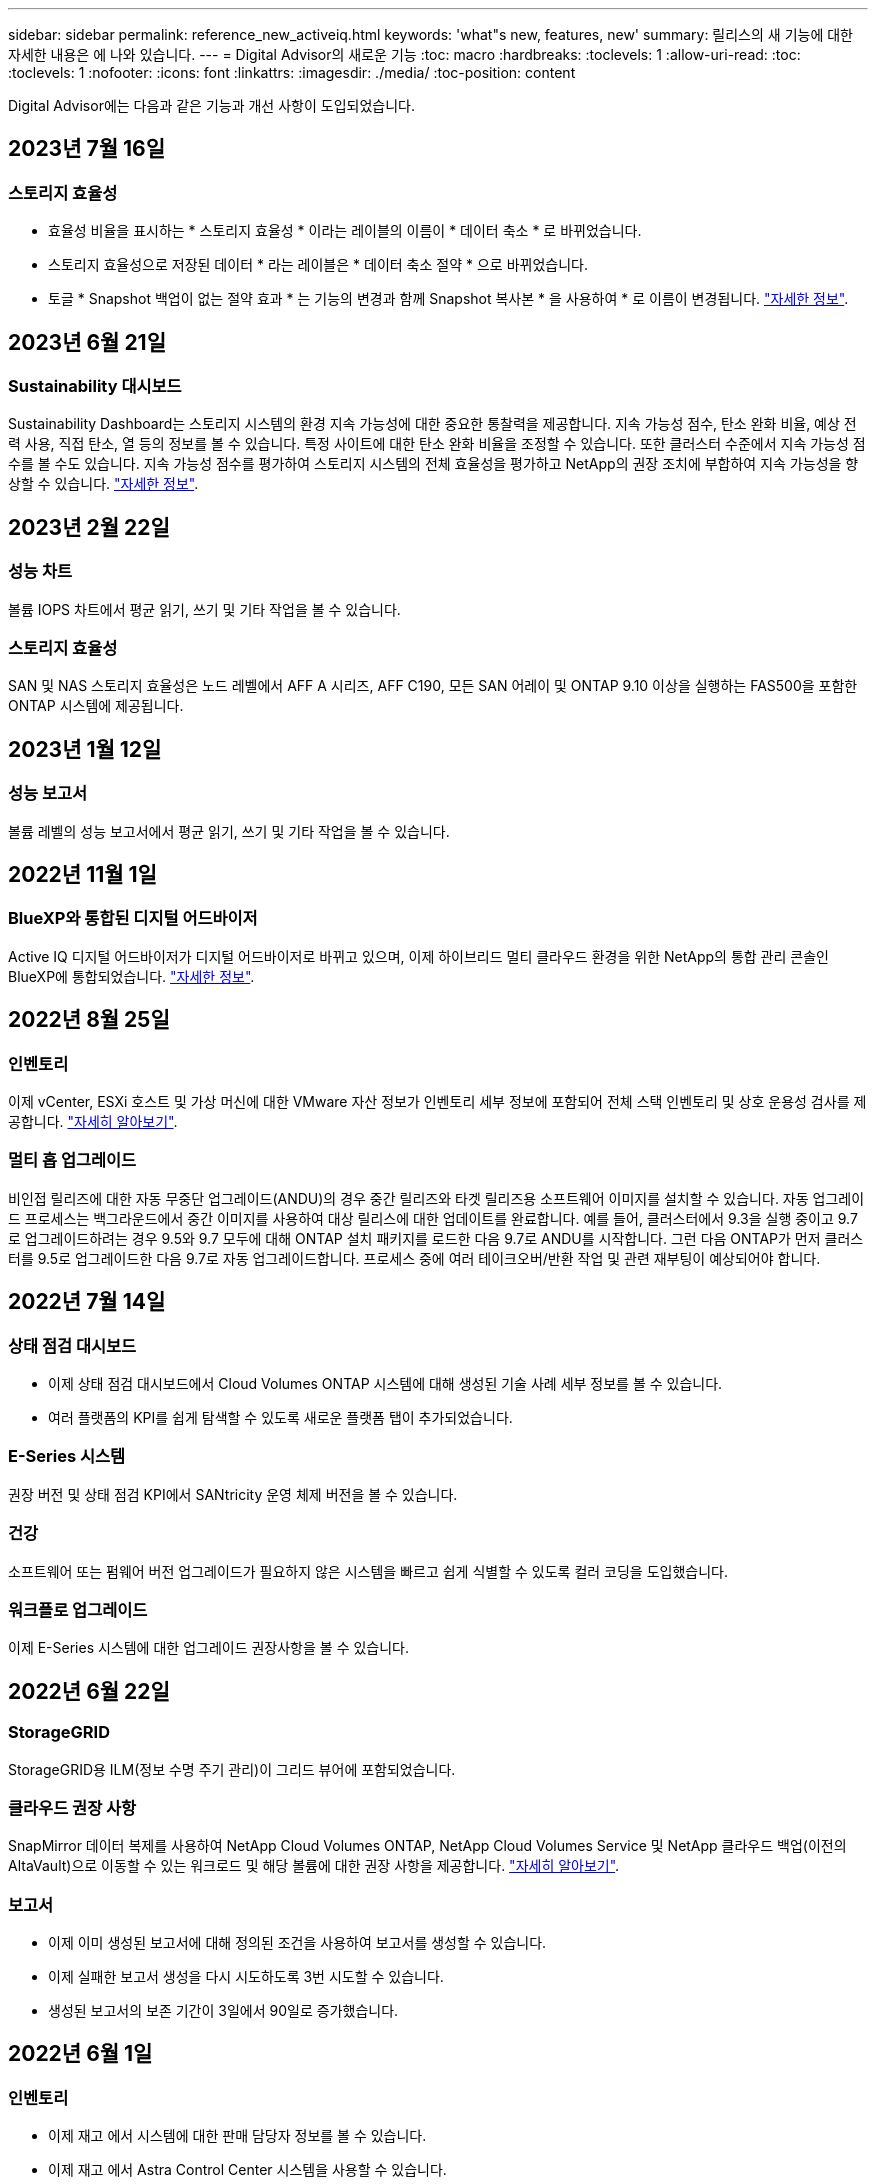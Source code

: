 ---
sidebar: sidebar 
permalink: reference_new_activeiq.html 
keywords: 'what"s new, features, new' 
summary: 릴리스의 새 기능에 대한 자세한 내용은 에 나와 있습니다. 
---
= Digital Advisor의 새로운 기능
:toc: macro
:hardbreaks:
:toclevels: 1
:allow-uri-read: 
:toc: 
:toclevels: 1
:nofooter: 
:icons: font
:linkattrs: 
:imagesdir: ./media/
:toc-position: content


[role="lead"]
Digital Advisor에는 다음과 같은 기능과 개선 사항이 도입되었습니다.



== 2023년 7월 16일



=== 스토리지 효율성

* 효율성 비율을 표시하는 * 스토리지 효율성 * 이라는 레이블의 이름이 * 데이터 축소 * 로 바뀌었습니다.
* 스토리지 효율성으로 저장된 데이터 * 라는 레이블은 * 데이터 축소 절약 * 으로 바뀌었습니다.
* 토글 * Snapshot 백업이 없는 절약 효과 * 는 기능의 변경과 함께 Snapshot 복사본 * 을 사용하여 * 로 이름이 변경됩니다. link:https://docs.netapp.com/us-en/active-iq/reference_aiq_faq.html#storage-efficiency["자세한 정보"].




== 2023년 6월 21일



=== Sustainability 대시보드

Sustainability Dashboard는 스토리지 시스템의 환경 지속 가능성에 대한 중요한 통찰력을 제공합니다. 지속 가능성 점수, 탄소 완화 비율, 예상 전력 사용, 직접 탄소, 열 등의 정보를 볼 수 있습니다. 특정 사이트에 대한 탄소 완화 비율을 조정할 수 있습니다. 또한 클러스터 수준에서 지속 가능성 점수를 볼 수도 있습니다. 지속 가능성 점수를 평가하여 스토리지 시스템의 전체 효율성을 평가하고 NetApp의 권장 조치에 부합하여 지속 가능성을 향상할 수 있습니다. link:https://docs.netapp.com/us-en/active-iq/learn_BlueXP_sustainability.html["자세한 정보"].



== 2023년 2월 22일



=== 성능 차트

볼륨 IOPS 차트에서 평균 읽기, 쓰기 및 기타 작업을 볼 수 있습니다.



=== 스토리지 효율성

SAN 및 NAS 스토리지 효율성은 노드 레벨에서 AFF A 시리즈, AFF C190, 모든 SAN 어레이 및 ONTAP 9.10 이상을 실행하는 FAS500을 포함한 ONTAP 시스템에 제공됩니다.



== 2023년 1월 12일



=== 성능 보고서

볼륨 레벨의 성능 보고서에서 평균 읽기, 쓰기 및 기타 작업을 볼 수 있습니다.



== 2022년 11월 1일



=== BlueXP와 통합된 디지털 어드바이저

Active IQ 디지털 어드바이저가 디지털 어드바이저로 바뀌고 있으며, 이제 하이브리드 멀티 클라우드 환경을 위한 NetApp의 통합 관리 콘솔인 BlueXP에 통합되었습니다. link:https://docs.netapp.com/us-en/active-iq/digital-advisor-integration-with-bluexp.html["자세한 정보"].



== 2022년 8월 25일



=== 인벤토리

이제 vCenter, ESXi 호스트 및 가상 머신에 대한 VMware 자산 정보가 인벤토리 세부 정보에 포함되어 전체 스택 인벤토리 및 상호 운용성 검사를 제공합니다. link:https://docs.netapp.com/us-en/active-iq/task-integrating-with-cloud-insights-to-view-vm-details.html["자세히 알아보기"].



=== 멀티 홉 업그레이드

비인접 릴리즈에 대한 자동 무중단 업그레이드(ANDU)의 경우 중간 릴리즈와 타겟 릴리즈용 소프트웨어 이미지를 설치할 수 있습니다. 자동 업그레이드 프로세스는 백그라운드에서 중간 이미지를 사용하여 대상 릴리스에 대한 업데이트를 완료합니다. 예를 들어, 클러스터에서 9.3을 실행 중이고 9.7로 업그레이드하려는 경우 9.5와 9.7 모두에 대해 ONTAP 설치 패키지를 로드한 다음 9.7로 ANDU를 시작합니다. 그런 다음 ONTAP가 먼저 클러스터를 9.5로 업그레이드한 다음 9.7로 자동 업그레이드합니다. 프로세스 중에 여러 테이크오버/반환 작업 및 관련 재부팅이 예상되어야 합니다.



== 2022년 7월 14일



=== 상태 점검 대시보드

* 이제 상태 점검 대시보드에서 Cloud Volumes ONTAP 시스템에 대해 생성된 기술 사례 세부 정보를 볼 수 있습니다.
* 여러 플랫폼의 KPI를 쉽게 탐색할 수 있도록 새로운 플랫폼 탭이 추가되었습니다.




=== E-Series 시스템

권장 버전 및 상태 점검 KPI에서 SANtricity 운영 체제 버전을 볼 수 있습니다.



=== 건강

소프트웨어 또는 펌웨어 버전 업그레이드가 필요하지 않은 시스템을 빠르고 쉽게 식별할 수 있도록 컬러 코딩을 도입했습니다.



=== 워크플로 업그레이드

이제 E-Series 시스템에 대한 업그레이드 권장사항을 볼 수 있습니다.



== 2022년 6월 22일



=== StorageGRID

StorageGRID용 ILM(정보 수명 주기 관리)이 그리드 뷰어에 포함되었습니다.



=== 클라우드 권장 사항

SnapMirror 데이터 복제를 사용하여 NetApp Cloud Volumes ONTAP, NetApp Cloud Volumes Service 및 NetApp 클라우드 백업(이전의 AltaVault)으로 이동할 수 있는 워크로드 및 해당 볼륨에 대한 권장 사항을 제공합니다. link:https://docs.netapp.com/us-en/active-iq/task-informed-decisions-based-on-cloud-recommendations.html["자세히 알아보기"].



=== 보고서

* 이제 이미 생성된 보고서에 대해 정의된 조건을 사용하여 보고서를 생성할 수 있습니다.
* 이제 실패한 보고서 생성을 다시 시도하도록 3번 시도할 수 있습니다.
* 생성된 보고서의 보존 기간이 3일에서 90일로 증가했습니다.




== 2022년 6월 1일



=== 인벤토리

* 이제 재고 에서 시스템에 대한 판매 담당자 정보를 볼 수 있습니다.
* 이제 재고 에서 Astra Control Center 시스템을 사용할 수 있습니다.




== 2022년 5월 12일



=== StorageGRID

추가 용량 메트릭은 StorageGRID 용량 및 용량 보고서에 포함됩니다.



=== 클러스터 뷰어

이제 클러스터용 SnapMirror(데이터 보호) 요약이 ClusterViewer에 포함되어 있습니다.



=== 워크플로우 업그레이드

이제 업그레이드 워크플로우를 사용하여 업그레이드 권장사항을 확인하고 타겟 E-Series 릴리즈에서 사용 가능한 새로운 기능에 대한 요약을 볼 수 있습니다.



=== 건강

* 소프트웨어 구성 위험을 완화하기 위해 Ansible Playbook이 개선되었습니다.
* 필터는 건강 관리 작업 및 위험에 통합되었습니다.




== 2022년 4월 7일



=== 건강

* 최신 운영 체제 버전 및 지원 계약 및 지원 종료에 대한 '6개월' KPI에 대한 핵심 권장 사항의 점수가 낮아져 해결되는 긴급성에 맞춰 조정되었습니다.
* 원격 관리 및 HA 쌍(권장 구성)에 대한 주요 권장사항은 고객 셀프 서비스를 위한 NetApp Support 사이트의 URL을 포함하도록 업데이트되었습니다.




== 2022년 3월 31일



=== StorageGRID

그리드 뷰어에서 테넌트 및 버킷에 대한 정보를 볼 수 있습니다.



== 2022년 3월 24일



=== 상태 점검 대시보드

* 상태 평가 핵심 요약 PPT에 대한 개선 사항 및 버그 수정
* 최소 권장 버전 업그레이드 계획을 생성할 수 있습니다.
* 각 KPI에 대해 주의가 필요한 노드 수를 식별하기 위한 상태 점검 타일 개선




=== StorageGRID

그리드 뷰어에서 그리드 구성 세부 정보를 볼 수 있습니다.



=== BlueXP

이제 BlueXP 사용자는 Digital Advisor의 기존 기능과 마찬가지로, 해당되는 경우 새 탭에서 Digital Advisor 링크를 열 수 있습니다.



== 2022년 1월 12일



=== 구성 드리프트

* 템플릿을 복제하여 원본 템플릿의 복사본을 만들 수 있습니다.
* 읽기 전용 또는 이러한 템플릿에 대한 전체 액세스 권한을 가진 다른 권한이 있는 사용자와 골든 템플릿을 공유할 수 있습니다.
link:https://docs.netapp.com/us-en/active-iq/task_manage_template.html["자세히 알아보기"].




== 2021년 12월 15일



=== 보고서

* * 클러스터 뷰어 보고서 *: 이 보고서는 단일 클러스터 또는 고객 및 감시 대상 목록 수준의 여러 클러스터에 대한 정보를 제공합니다. ClusterViewer 보고서를 사용하여 단일 파일에 있는 모든 정보를 다운로드할 수 있습니다. 최대 100개의 노드가 있는 감시 목록에만 이 보고서를 생성할 수 있습니다.
* * 성능 보고서 *: 이 보고서는 단일 zip 파일의 클러스터, 노드, 로컬 계층(집계) 및 볼륨의 성능에 대한 정보를 감시 대상 목록 수준에서 제공합니다. 각 zip 파일에는 단일 클러스터에 대한 성능 데이터가 포함되어 있어 사용자가 각 클러스터의 데이터를 분석하는 데 도움이 됩니다. 최대 100개의 노드가 있는 감시 목록에만 이 보고서를 생성할 수 있습니다.




=== E-Series 시스템과 통합

Digital Advisor에서 선택한 E-Series 시스템의 용량 세부 정보 및 성능 그래프를 볼 수 있습니다.



== 2021년 11월 18일



=== 스토리지 효율성

NetApp Cloud Insights에서 유지 관리 및 모니터링하는 노드의 스토리지 효율성 세부 정보를 볼 수 있습니다.



== 2021년 11월 11일



=== 상태 점검 대시보드

* 이러한 상태 점검 타일에 SupportEdge Advisor 및 SupportEdge Expert 지원 서비스가 있는 시스템에만 적용되는 아이콘이 추가되었습니다. 권장 소프트웨어 – 소프트웨어 통화 및 펌웨어 통화 섹션, 권장 구성 및 모범 사례가 개선되었습니다.
* Digital Advisor – Reports 화면에 내부 및 외부(고객 및 파트너) 사용자를 위한 기밀 데이터 배너가 추가되었습니다.




=== 웰빙 및 업그레이드 위젯

Wellness Action History의 열에 E-Series 업그레이드 권장사항과 리스크 발생 날짜가 추가되어 대시보드 강화



=== 클러스터 뷰어

ClusterViewer 스택 시각화 모듈이 확대/축소 및 이미지 저장 기능을 포함하도록 향상되었습니다.



=== 스토리지 효율성

NetApp Cloud Insights에서 유지 관리 및 모니터링하는 시스템에 대한 스토리지 효율성 세부 정보를 볼 수 있습니다.



== 2021년 10월 14일



=== Ansible 인벤토리

이제 지역 및 사이트 수준에서 .yml 및 .ini 파일 형식의 Ansible 재고 파일을 생성할 수 있습니다. link:https://docs.netapp.com/us-en/active-iq/task_view_inventory_details.html["자세히 알아보기"].



=== 비활성 데이터 보고(IDR)

FabricPool 어드바이저 화면에서 비활성 데이터 보고(IDR)를 활성화하여 애그리게이트를 모니터링하고 Ansible 플레이북을 생성할 수 있습니다.



=== 변경 사항 타임라인 보고서

지난 90일의 AutoSupport 데이터를 비교하고 드리프트 타임라인 보고서를 생성할 수 있습니다. link:https://docs.netapp.com/us-en/active-iq/task_generate_drift_timeline_report.html["자세히 알아보기"].



=== 규정 준수 시스템 전환

최소 OS 및 최신 OS 탭에 대한 토글으로 상태 점검 대시보드가 향상되어 권장 및 최신 버전의 최소 요구 사항을 준수하지 않고 규정을 준수하는 시스템을 볼 수 있습니다.



=== 주요 권장 사항 요약

Health Check 대시보드에서 상위 5개 주요 권장 사항에 대한 요약을 볼 수 있습니다.



=== NetApp Cloud Volumes ONTAP and E-Series Platforms의 탭

상태 점검 대시보드는 Cloud Volumes ONTAP** 및 E-Series 탭을 통해 개선되어 해당 플랫폼에 대한 상태 점검 KPI 및 세부 정보를 볼 수 있습니다.

'ONTAP'에 대한 탭이 다른 플랫폼과 함께 추가되었으며, 현재 이 탭이 활성화되었습니다.



=== 용량

Digital Advisor에서 NetApp Cloud Volumes ONTAP 시스템에 대한 용량 세부 정보를 볼 수 있습니다.



=== 보고서

보고 일정은 12개월로 연장되었습니다. 일정 보고서가 만료될 예정이면 알림도 받게 됩니다.



== 2021년 9월 30일



=== Customer Qualified Version(고객 대상 버전

Customer Qualified Version은 지원 어카운트 관리자(SAM)가 다음과 같은 요구 사항이 필요한 애플리케이션을 호스팅하는 고객의 설치 기반 중 일부를 관리할 수 있도록 지원합니다.

* ONTAP의 이전 버전과 지원되지 않는 버전도 있습니다
* 또는 고객의 설치 기반이 특정 OS 버전을 사용하도록 테스트 및 인증되었습니다.




=== 기술 사례 워크플로우

대시보드와 드릴다운 화면 모두에서 데이터 차트 및 선 그래프가 그래픽으로 개선되었습니다. 막대 그래프에서도 데이터를 볼 수 있습니다. 선 그래프 창에서는 이러한 사용자 인터페이스 모두에서 열기, 닫기 및 총 케이스의 그래프를 보고, 선택하고, 선택 취소할 수 있습니다.



=== 성능 그래프

이제 CSV 형식 외에 PNG 및 JPG 형식의 성능 그래프를 다운로드할 수 있습니다.



=== 12개월 지원 종료(EOS) 컨트롤러

상태 점검 대시보드는 12개월을 초과하는 EOS를 포함하는 컨트롤러를 표시하는 탭으로 개선되었습니다.



== 2021년 9월 16일



=== 건강

* 이제 랜섬웨어 방어 위젯이 독립형 위젯 대신 Wellness Workflow에 포함됩니다.
* Wellness Review 이메일에는 갱신 대신 랜섬웨어 방어를 위한 정보가 포함되어 있습니다.




=== 용량

디지털 자문업체 에서 NetApp ONTAP ® Select 시스템의 용량 세부 정보를 확인할 수 있습니다.



=== 클러스터 뷰어

ClusterViewer의 시각화 탭에서 케이블 연결 오류 및 기타 오류를 볼 수 있습니다.



== 2021년 9월 6일



=== StorageGRID

* View AutoSupport(보기 로그): StorageGRID 및 기본 노드에 대한 AutoSupport 로그를 봅니다.
* StorageGRID 어플라이언스 세부 정보: StorageGRID 노드 유형, 어플라이언스 모델, 드라이브 크기, 드라이브 유형, RAID 모드, 그리드 뷰어 - 그리드 인벤토리 섹션에서 이 기능을 사용할 수 있습니다.
* Renewal(갱신): 갱신해야 하는 그리드 및 기본 노드의 목록을 봅니다.
* E-Series SANtricity 리스크: 그리드 대시보드 - 웰니스 섹션에서 기본 노드에 대한 E-Series SANtricity 위험을 확인하십시오.




=== 용량 예측

Capacity Forecast 위젯이 시스템 재구성을 보다 잘 지원하는 개선된 알고리즘으로 업데이트되었습니다. link:https://docs.netapp.com/us-en/active-iq/reference_aiq_faq.html#capacity["자세한 정보"].



== 2021년 8월 26일



=== Digital Advisor 모바일 애플리케이션

이제 Digital Advisor 모바일 애플리케이션에서 생체 인증을 활성화할 수 있습니다. 인증에 사용할 수 있는 옵션은 휴대폰에서 지원하는 기능에 따라 다릅니다.

응용 프로그램을 다운로드하여 자세히 알아보십시오.link:https://play.google.com/store/apps/details?id=com.netapp.myautosupport["Digital Advisor Mobile Application(Android)"^]
link:https://apps.apple.com/us/app/active-iq/id1230542480["Digital Advisor Mobile Application(iOS)"^]



=== 건강

랜섬웨어 방어 특성으로 건강 위젯이 향상되었습니다. 이제 랜섬웨어 탐지, 예방 및 복구와 관련된 위험과 수정 조치를 볼 수 있습니다.



== 2021년 8월 16일



=== 웰빙 리뷰

이제 주문형 보고서를 생성할 수 있습니다. 또한 Wellness Review Subscription(건강 검토 가입) 화면에서 마지막으로 예약된 보고서를 다운로드할 수 있습니다.



=== 인벤토리

이제 Grid Inventory(그리드 인벤토리) 탭에서 사이트 수준에 따라 확장 가능하고 축소할 수 있는 형식으로 노드 세부 정보를 볼 수 있습니다.



=== 혼합 모델 클러스터 플래그

클러스터에서 혼합 하드웨어 모델이 있는 경우 클러스터 전체에 적용된 OS 버전이 모든 노드에서 사용할 수 있는 버전입니다. 그 결과, 최신 하드웨어 모델의 일부 노드에서 운영 체제 버전이 필요한 위치에서 다운받을 수 있습니다. 이러한 혼합 모델 클러스터를 더 잘 보이게 하기 위해 "혼합 모델" 아이콘을 적용했습니다.



=== 권장 구성/SVM(Storage Virtual Machine) 상태: 볼륨 레벨 요약

SVM 테이블에서 파란색 '볼륨 요약' 상자를 클릭하면 특정 일련 번호 또는 물리적 노드에 호스팅되거나 연결된 볼륨에 대한 자세한 정보가 "팝업"으로 표시됩니다.



== 2021년 7월 12일



=== 시스템 펌웨어

이제 ONTAP의 주요 및 패치 버전과 함께 제공되는 시스템 펌웨어에 대한 정보를 볼 수 있습니다. 빠른 링크 메뉴에서 이 기능에 액세스할 수 있습니다.



=== 상태 점검 대시보드

* 상태 점검 대시보드는 상태 점수를 계산하는 동안 SupportEdge Advisor 및 SupportEdge Expert에서 지원하지 않는 시스템을 포함하지 않을 것임을 사용자에게 알리는 파란색 배너를 포함하도록 향상되었습니다.
* 스토리지 VM(SVM)의 실패한 검사에 대한 심층 분석을 제공하고 각 위험에 대한 권장 수정 조치를 취할 수 있도록 권장 구성 위젯이 개선되었습니다.
* 권장되는 타겟 ONTAP 버전은 이제 서로 다른 하드웨어 모델로 구성된 클러스터의 모든 노드에 대해 동일합니다. 타겟 버전은 모든 노드에서 지원됩니다.
* 이제 PVR을 구입하여 컨트롤러, 디스크 및 쉘프에 대한 EOS 일정을 확장할 수 있습니다. PVR 날짜 및 연장 세부 사항은 구입 시 지원 종료 위젯에서 확인할 수 있습니다. PVR 세부 사항은 EOSL 보고서의 일부로 제공됩니다.




=== 인벤토리

상세 인벤토리 페이지에서 하드웨어, 소프트웨어 및 반품 불가 디스크에 대한 지원 계약의 종료 날짜를 볼 수 있습니다.



=== 지원 오퍼링 업그레이드

* Digital Advisor에 가입되어 있는 특정 지원 서비스를 표시하도록 사용자 인터페이스가 향상되었습니다.
* 이제 시스템 대시보드에서 지원 서비스 구독 업그레이드를 요청하여 더 많은 기능에 액세스할 수 있습니다. link:https://docs.netapp.com/us-en/active-iq/task_upgrade_support_offering.html["자세히 알아보기"].




== 2021년 6월 25일



=== Keystone 구독 위젯

* 용량 사용에 대한 데이터를 얻기 위해 ONTAP Collector를 선택한 경우 공유 및 디스크 탭에서 파일 공유 및 디스크의 세부 정보를 볼 수 있습니다. 커밋된 용량에 근접하는 용량을 식별하여 스토리지 공간을 절약할 수 있습니다.
* Keystone - 용량 활용률 대시보드에 표시되며 청구에 사용되는 용량 사용량이 이제 논리적 용량을 기준으로 합니다.




== 2021년 6월 17일



=== 보고서

이제 일, 주 또는 월 단위로 스토리지 VM의 모든 볼륨에 대한 애그리게이트 볼륨 성능 보고서를 생성할 수 있습니다.



=== 건강 리뷰 이메일

상태 점검 및 업그레이드 작업의 지원 및 소유 권한에 대한 정보를 포함하도록 건강 검토 이메일이 개선되었습니다.



=== 워크플로우 업그레이드

* 사용자 인터페이스가 개선되어 정보에 대한 테이블 보기를 제공합니다.
* 이제 업그레이드 세부 정보 화면에서 ONTAP 버전 지원 종료 정보를 볼 수 있습니다.




=== 구성 드리프트

* 이제 Config Drift는 200개 이상의 AutoSupport 섹션을 지원하여 황금색 템플릿을 생성하고 고객, 사이트, 그룹, 감시 목록, 클러스터 간에 드리프트 보고서를 생성할 수 있습니다. 있습니다.
* 구성 드리프트를 사용하면 구성 드리프트 보고서 페이로드에 포함된 Ansible 플레이북을 사용하여 편차를 완화할 수 있습니다.




=== 상태 점검 대시보드

이 기능이 개선되어 스토리지 VM(SVM)과 사전 정의된 위험 카탈로그를 비교하여 격차를 평가하고 관련 수정 조치를 제안할 수 있습니다.



== 2021년 6월 9일



=== 상태 점검 대시보드

이제 상태 점수가 계산된 시스템 수를 볼 수 있습니다. 이 개선 사항은 상태 점검 대시보드의 모든 속성에 적용됩니다.



== 2021년 5월 20일



=== 용량 추가 요청에 대한 드리프트 채팅

용량 추가 요청에 대한 실시간 지원을 받으려면 대시보드에서 영업 담당자와 직접 채팅하십시오. link:https://docs.netapp.com/us-en/active-iq/task_identify_capacity_system.html["자세히 알아보기"].



== 2021년 4월 29일

* 해커와 랜섬웨어 공격으로부터 시스템을 보호하는 방법은 다음과 같습니다. link:https://docs.netapp.com/us-en/active-iq/task_increase_protection_against_hackers_and_Ransomware_attacks.html["자세히 알아보기"].
* 가동 중지 시간과 가능한 데이터 손실을 방지할 수 있습니다. link:https://docs.netapp.com/us-en/active-iq/task_avoid_the_downtime_and_possible_data_loss.html["자세히 알아보기"].
* 운영 중단을 방지하기 위해 볼륨 채우기를 방지하는 방법을 알아보십시오. link:https://docs.netapp.com/us-en/active-iq/task_avoid_a_volume_filling_up_to_prevent_an_outage.html["자세히 알아보기"].




== 2021년 4월 7일



=== 시청목록

처음 Digital Advisor에 액세스할 때 대시보드 대신 감시 목록을 만들어야 합니다. 또한 다른 감시 목록에 대한 대시보드를 보고, 기존 감시 목록의 세부 정보를 편집하고, 감시 목록을 삭제할 수도 있습니다.



== 2021년 2월 24일



=== 구성 드리프트

이 릴리즈에서는 다음과 같은 기능을 제공합니다.

* 템플릿 생성 중에 속성을 편집할 수 있습니다.
* AutoSupport 섹션의 그룹화.
* 고객, 사이트, 그룹, 감시 목록, 클러스터 간에 구성 드리프트 보고서를 생성하거나 예약합니다. 호스트 이름을 입력합니다. link:https://docs.netapp.com/us-en/active-iq/task_compare_config_drift_template.html["자세히 알아보기"].




=== 보고서

용량 및 효율성 보고서를 생성하거나 예약하여 시스템의 용량 및 스토리지 효율성 절약에 대한 자세한 정보를 확인할 수 있습니다.



== 2021년 2월 10일



=== StorageGRID

NextGen API 프레임워크를 사용하여 StorageGRID 대시보드를 사용할 수 있습니다.

StorageGRID 대시보드를 사용하여 Watchlist, Customer, Group 및 Site 수준에서 정보를 볼 수 있습니다.

이 릴리즈에서는 다음과 같은 기능을 제공합니다.

* * 재고 위젯: * 선택한 레벨에서 사용 가능한 StorageGRID 시스템의 인벤토리를 봅니다.
* * Wellness widget: * 사용 가능한 시스템에 대한 기존 ARS 규칙에 따라 해당되는 경우 StorageGRID와 관련된 모든 위험 및 조치를 봅니다.
* * 계획 위젯: *
+
** * 용량 추가: * 기존 용량의 70%를 초과하는 그리드 사이트의 경우 알림을 받게 됩니다. 용량 임계값이 70%를 초과할 가능성이 높은 경우 다음 1, 3, 6개월 동안 사이트에 StorageGRID 용량을 추가할 수 있습니다.
** * 갱신:* 라이센스 계약이 만료되었거나 향후 6개월 이내에 만료될 예정인 StorageGRID 시스템의 경우 알림을 받게 됩니다. 하나 이상의 시스템을 선택하여 갱신을 위해 NetApp 지원 팀에 요청을 제출할 수 있습니다.


* * 그리드 대시보드: * 그리드 대시보드는 선택한 그리드에 대한 웰니스, 계획 및 구성 세부 정보를 제공합니다.
* * 구성 위젯: * 그리드 이름, 호스트 이름, 일련 번호, 모델, OS 버전 등 위젯에서 선택한 StorageGRID에 대한 기본 세부 정보를 제공합니다. 고객 이름, 배송 위치 및 연락처 세부 정보.
* * 그리드 뷰어: * 구성 * 위젯에서 * 그리드 뷰어 * 링크를 클릭하여 그리드 구성을 자세히 볼 수 있습니다. 구성 * 위젯에서 * 그리드 뷰어 * 화면에서 * 다운로드 * 버튼을 클릭하여 선택한 StorageGRID의 사이트 세부 정보 및 용량 세부 정보를 다운로드할 수 있습니다.
* * 사이트 세부 정보: * 이 탭은 각 사이트에 사용할 수 있는 그리드 요약 및 스토리지 노드를 제공합니다.
* * 그리드 요약: * 라이센스 유형, 라이센스 용량, 설치된 노드 수, 지원 기간(라이센스 계약 종료 날짜), 기본 관리 노드 및 기본 관리 노드의 기본 사이트와 같은 기본 정보가 포함됩니다. 또한 이 탭에는 사이트 이름과 해당 사이트 아래에 태그가 지정된 스토리지 노드의 수가 표시됩니다. 이 릴리즈에서는 해당 사이트의 스토리지 노드를 보는 데 사용할 수 있는 하이퍼링크를 클릭하면 노드 이름 목록을 볼 수 있습니다.
* * Capacity Details(용량 세부 정보) 탭: * 그리드에 대해 구성된 Grid Level(그리드 수준) 및 Site Capacity(사이트 용량) 세부 정보를 제공합니다. 설치된 스토리지 용량, 사용 가능한 스토리지 용량, 사용된 총 스토리지 용량, 데이터 및 메타데이터에 사용된 용량과 같은 용량 세부 정보 이러한 세부 정보는 그리드 및 사이트 수준에서 모두 사용할 수 있습니다.




=== FabricPool 자문업체

FabricPool 대시보드에 계층 데이터 버튼이 추가되어 NetApp BlueXP를 사용하여 저렴한 오브젝트 스토리지 계층에 데이터를 계층화할 수 있습니다.



=== 클라우드 지원 워크로드

스토리지 시스템 내에서 사용 가능한 다양한 유형의 워크로드를 확인하고 클라우드에서 바로 사용할 수 있는 워크로드를 파악할 수 있습니다.



== 2020년 12월 21일



=== 상태 점검 대시보드

다음 위젯이 대시보드에 추가되었습니다.

* 권장 소프트웨어: 이 위젯은 모든 소프트웨어 및 펌웨어 업그레이드와 통화 권장 사항의 통합 목록을 제공합니다.
* 신호 손실: 이 위젯은 어떤 이유로 인해 AutoSupport 데이터 전송이 중단된 시스템에 대한 점수 및 정보를 제공합니다. 7일 내에 호스트 이름으로부터 AutoSupport 데이터가 수신되지 않은 경우 정보를 제공합니다.




== 2020년 11월 12일



=== API를 사용하여 데이터 통합

Digital Advisor API를 사용하여 관심 있는 데이터를 가져와 회사의 워크플로에 직접 통합할 수 있습니다. link:https://docs.netapp.com/us-en/active-iq/concept_overview_API_service.html["자세한 정보"].



=== 웰빙 업그레이드 위젯

Enhanced Risk Advisor 및 Upgrade Advisor 탭을 사용하면 모든 시스템 위험을 확인하고 모든 위험을 완화하기 위한 업그레이드 계획을 수립할 수 있습니다.



=== 상태 점검 대시보드

권장 구성 위젯이 대시보드에 추가되었으며 원격 관리 위험, 스페어 및 장애가 발생한 드라이브 위험, HA 쌍 위험을 모니터링하는 시스템 수에 대한 요약을 제공합니다.



=== FabricPool 자문업체

비활성 로컬 계층(집계) 데이터, 비활성 볼륨 데이터, 계층형 데이터, IDR이 활성화되지 않은 데이터 등 네 가지 범주로 분류된 클러스터를 모니터링하여 스토리지 설치 공간과 관련 비용을 줄일 수 있습니다.



=== 중국어 간체 및 일본어 번역

Digital Advisor는 현재 중국어, 영어 및 일본어의 세 가지 언어로 제공됩니다.



=== 보고서

시스템의 물리적 및 논리적 구성에 대한 자세한 정보를 보려면 ClusterViewer 보고서를 생성하거나 예약할 수 있습니다. link:https://docs.netapp.com/us-en/active-iq/task_generate_reports.html["자세히 알아보기"].



== 2020년 10월 15일



=== 상태 점검 대시보드

Digital Advisor 상태 점검 대시보드에서는 전체 환경에 대한 시점 검토를 제공합니다. 상태 점검 점수를 기준으로, 스토리지 시스템을 권장 NetApp 모범 사례에 맞게 조정하여 설치 기반의 장기 계획을 지원하고 상태를 개선할 수 있습니다.



=== 구성 드리프트

이 기능을 사용하면 시스템 구성과 클러스터 구성을 거의 실시간으로 비교하고 구성 편차를 감지할 수 있습니다. link:https://docs.netapp.com/us-en/active-iq/task_add_config_drift_template.html["구성 드리프트 템플릿을 추가하는 방법에 대해 알아봅니다"].



=== AutoSupport

AutoSupport 데이터를 보고 세부 정보를 검토할 수 있습니다.



=== Wellness Review 구독

파트너는 갱신 날짜가 다가오고 설치 기반에 NetApp 제품을 업그레이드해야 하는 시스템의 상태 요약 이메일이 매달 수신되도록 구독할 수 있습니다. link:https://docs.netapp.com/us-en/active-iq/task_subscribe_to_wellness_review_email.html["지금 구독하십시오"].



=== 보고서

보고서 기능을 사용하여 보고서를 즉시 생성하거나 주별 또는 월별 기준으로 보고서를 생성하도록 예약할 수 있습니다. link:https://docs.netapp.com/us-en/active-iq/task_generate_reports.html["자세히 알아보기"].



=== 수동 AutoSupport 업로드

사용자 환경을 개선하기 위해 수동 AutoSupport 업로드가 개선되었습니다. 업로드 상태에 대한 설명을 위해 추가 열이 제공되었습니다.



=== Keystone 구독 위젯

NetApp Keystone 구독 서비스에서 커밋된 스토리지 용량, 사용된 스토리지 용량 및 버스트 스토리지 용량을 모니터링할 수 있습니다.



== 2020년 9월 30일



=== Ansible 플레이북을 사용한 AFF 및 FAS 펌웨어

AFF 및 FAS 펌웨어 Ansible 자동화 패키지를 다운로드, 설치 및 실행하는 방법에 대한 정보를 포함하도록 설명서가 개선되었습니다.

link:https://docs.netapp.com/us-en/active-iq/task_update_AFF_FAS_firmware.html["Ansible 플레이북을 사용하여 AFF 및 FAS 펌웨어를 업데이트하는 방법을 알아보십시오"].



== 2020년 8월 18일



=== 성능

성능 그래프가 개선되어 볼륨 성능을 평가할 수 있습니다. 동일한 화면에서 노드 탭, 클러스터 탭, 로컬 계층 탭 및 볼륨 탭 간을 이동하거나 전환할 수 있습니다. link:https://docs.netapp.com/us-en/active-iq/task_view_performance_graphs.html["자세히 알아보기"].



=== Ansible 플레이북을 사용한 AFF 및 FAS 펌웨어

AFF 및 FAS 펌웨어 화면이 향상되어 더 나은 사용자 환경을 제공합니다.



== 2020년 7월 17일



=== 성능

성능 그래프가 향상되어 로컬 계층의 성능을 평가할 수 있습니다. 동일한 화면에서 노드 탭, 클러스터 탭 및 로컬 계층 탭을 탐색하고 전환할 수 있습니다.



=== 건강

조치 및 위험에 대해 드릴다운할 필요 없이 영향 받는 모든 시스템을 볼 수 있도록 웰니스 특성이 향상되었습니다.



== 2020년 6월 19일



=== 재고에 대한 보고서를 생성합니다

이제 선택한 감시 목록에 대한 보고서를 생성하고 최대 5명의 수신자에게 보고서를 이메일로 보낼 수 있습니다. link:https://docs.netapp.com/us-en/active-iq/task_view_inventory_details.html["자세히 알아보기"].



=== 성능

성능 그래프가 향상되어 스토리지 시스템의 클러스터 성능을 평가할 수 있습니다. 동일한 화면에서 노드 탭과 클러스터 탭 간에 탐색 및 전환할 수 있습니다.



=== 스토리지 효율성

클러스터 레벨에서 스토리지 효율성 비율 및 절감 효과를 볼 수 있도록 스토리지 효율성 위젯이 개선되었습니다. 동일한 화면에서 노드 탭과 클러스터 탭 간에 탐색 및 전환할 수 있습니다.



=== 기본 홈 페이지를 업데이트합니다

이제 피드백을 제공하고 Digital Advisor의 기본 홈 페이지 화면을 업데이트하는 이유를 알려 주십시오.



=== 재고 위젯으로 업데이트합니다

재고 위젯은 사용자에게 친숙한 날짜 형식, 플랫폼 지원 종료를 위한 추가 열 및 버전 지원 종료를 제공하여 사용자 환경을 개선하도록 개선되었습니다.



== 2020년 5월 19일



=== 기본 홈 페이지를 설정합니다

이제 Digital Advisor의 기본 홈 페이지 화면을 설정할 수 있습니다. Digital Advisor 또는 Classic로 설정할 수 있습니다.



=== 스토리지 효율성

AFF 시스템, 비 AFF 시스템 또는 둘 모두에 대한 스냅샷 복사본 유무와 관계없이 스토리지 시스템의 스토리지 효율성 비율 및 절감 효과를 볼 수 있습니다. 노드 레벨에서 스토리지 효율성 정보를 볼 수 있습니다. link:https://docs.netapp.com/us-en/active-iq/task_analyze_storage_efficiency.html["자세히 알아보기"].



=== 성능

성능 그래프를 통해 다양한 주요 영역에서 스토리지 장치의 성능을 평가할 수 있습니다.



=== Ansible 플레이북을 사용하여 AFF 및 FAS 펌웨어 업그레이드

식별된 위험을 완화하고 스토리지 시스템을 최신 상태로 유지하기 위해 스토리지 시스템에서 Ansible을 사용하여 AFF 및 FAS 펌웨어를 업데이트하십시오.



=== 웰빙 점수 기능을 비활성화합니다

점수 부여 알고리즘을 개선하고 전반적인 경험을 단순화하기 위해 웰빙 점수 기능이 일시적으로 비활성화되었습니다.



== 2020년 4월 2일



=== 온보딩 개요 비디오

온보딩 비디오는 사용자가 Digital Advisor의 옵션 및 기능을 빠르게 익힐 수 있도록 도와줍니다.



=== 건강 점수

Wellness score는 높은 위험 수와 만료된 계약을 기준으로 고객에게 설치 기반의 통합 점수를 제공합니다. 점수는 양호, 평균 또는 불량일 수 있습니다.



=== 위험 요약

위험 요약은 위험, 위험의 영향, 시정 조치에 대한 자세한 정보를 제공합니다.



=== 위험 인정 및 무관용 지원

위험을 완화하거나 완화하지 않으려는 경우 위험을 확인하는 옵션을 제공합니다.



== 2020년 3월 19일



=== 워크플로우 업그레이드

업그레이드 워크플로우를 사용하여 타겟 ONTAP 릴리즈에서 사용할 수 있는 새로운 기능과 업그레이드 권장 사항을 확인할 수 있습니다. link:https://docs.netapp.com/us-en/active-iq/task_view_upgrade.html["자세히 알아보기"].



=== 가치 있는 통찰력

Digital Advisor 및 지원 계약을 통해 제공되는 혜택에 대한 요약을 볼 수 있습니다. 선택한 시스템의 경우 Value 보고서는 지난 1년간의 이점을 통합합니다. link:https://docs.netapp.com/us-en/active-iq/task_view_valuable_insight_widget.html["지금 보기"].



=== 세부 정보를 상세히 파악

보다 심층적인 정보를 제공합니다. 이 정보를 통해 데이터를 보다 심도 있게 파헤치고 필요한 경우 집계된 정보의 구성 정보를 즉시 파악할 수 있습니다.



=== 용량 추가

용량을 초과하거나 용량이 90% 가까이 있는 시스템을 능동적으로 식별하고 용량 확장 요청을 보낼 수 있습니다.



== 2020년 2월 29일



=== 향상된 사용자 인터페이스

최신 Digital Advisor 대시보드는 맞춤형 환경을 제공합니다. 직관적인 인터페이스를 통해 다양한 대시보드, 위젯 및 화면 전반에 걸쳐 원활하고 원활하게 탐색할 수 있습니다. 올인원 환경을 제공합니다. 비교, 관계 및 추세를 전달합니다. 다양한 대시보드에서 제공하는 데이터를 기반으로 중요한 관계와 의미 있는 차이를 감지하고 검증하는 데 도움이 되는 통찰력을 제공합니다.



=== 맞춤형 대시보드

하나 이상의 페이지 또는 화면에서 데이터에 대한 주요 통찰력과 분석 기능을 제공하여 시스템을 한 눈에 모니터링할 수 있습니다. 최대 10개의 대시보드를 만들고 효과적인 비즈니스 결정을 내릴 수도 있습니다.

link:https://docs.netapp.com/us-en/active-iq/concept_overview_dashboard.html["자세한 정보"].



=== Active IQ Unified Manager를 사용하여 위험 완화

Active IQ Unified Manager를 사용하여 위험을 보고 수정할 수 있습니다. link:https://docs.netapp.com/us-en/active-iq/task_view_risks_remediated_unified_manager.html["자세히 알아보기"].



=== 건강

다음 6개 위젯으로 분류된 스토리지 시스템의 상태에 대한 자세한 정보를 제공합니다.

* 성능 및 효율성
* 가용성 및 보호
* 용량
* 구성
* 보안
* 갱신


을 참조하십시오 link:https://docs.netapp.com/us-en/active-iq/concept_overview_wellness.html["건강 특성 분석"] 를 참조하십시오.



=== 더 스마트하고 빠른 검색

일련 번호, 시스템 ID, 호스트 이름, 사이트 이름, 그룹 이름 등의 매개 변수를 검색할 수 있습니다. 클러스터 이름은 단일 시스템 뷰를 사용하여 지정합니다. 또한 시스템 그룹을 검색할 수 있으며 시스템 그룹별로 고객 이름, 사이트 이름 또는 그룹 이름으로 검색할 수도 있습니다.

